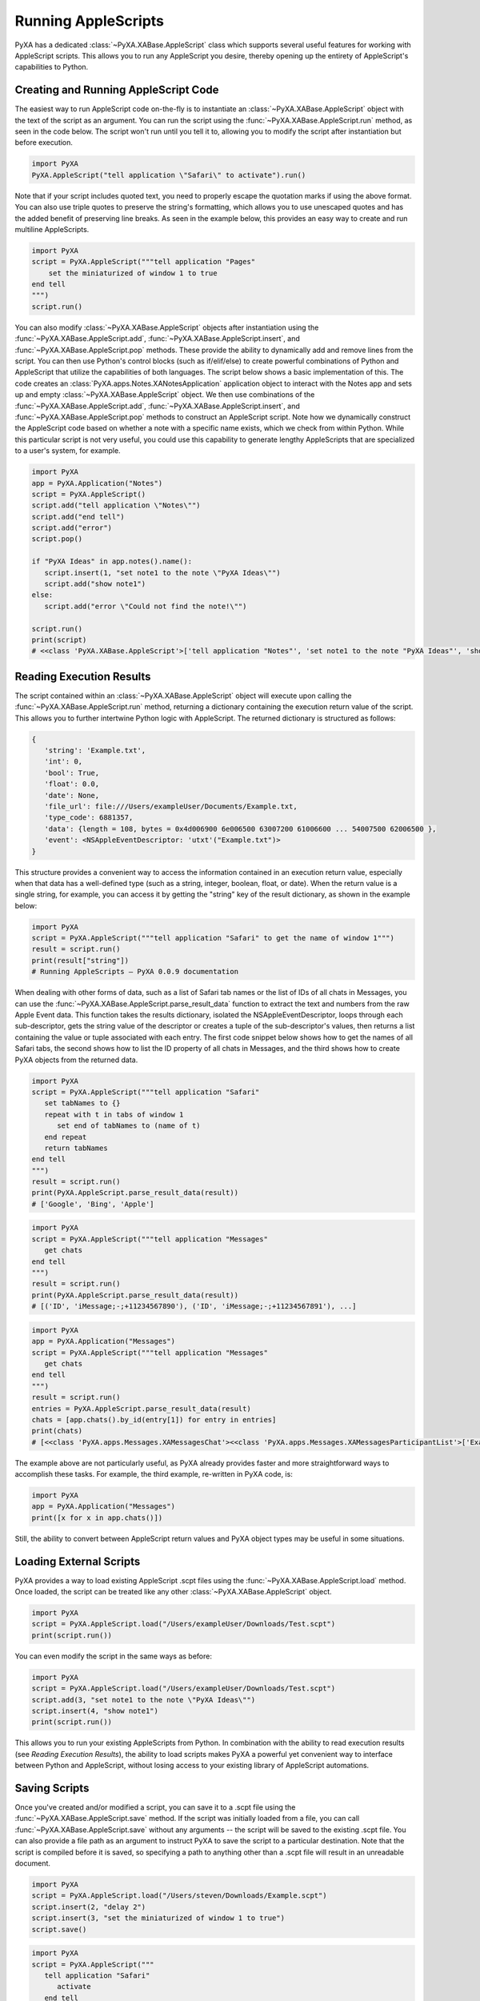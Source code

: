 Running AppleScripts
====================

PyXA has a dedicated :class:`~PyXA.XABase.AppleScript` class which supports several useful features for working with AppleScript scripts. This allows you to run any AppleScript you desire, thereby opening up the entirety of AppleScript's capabilities to Python.


Creating and Running AppleScript Code
-------------------------------------

The easiest way to run AppleScript code on-the-fly is to instantiate an :class:`~PyXA.XABase.AppleScript` object with the text of the script as an argument. You can run the script using the :func:`~PyXA.XABase.AppleScript.run` method, as seen in the code below. The script won't run until you tell it to, allowing you to modify the script after instantiation but before execution.

.. code-block:: Python

    import PyXA
    PyXA.AppleScript("tell application \"Safari\" to activate").run()

Note that if your script includes quoted text, you need to properly escape the quotation marks if using the above format. You can also use triple quotes to preserve the string's formatting, which allows you to use unescaped quotes and has the added benefit of preserving line breaks. As seen in the example below, this provides an easy way to create and run multiline AppleScripts.

.. code-block:: Python

   import PyXA
   script = PyXA.AppleScript("""tell application "Pages"
       set the miniaturized of window 1 to true
   end tell
   """)
   script.run()

You can also modify :class:`~PyXA.XABase.AppleScript` objects after instantiation using the :func:`~PyXA.XABase.AppleScript.add`, :func:`~PyXA.XABase.AppleScript.insert`, and :func:`~PyXA.XABase.AppleScript.pop` methods. These provide the ability to dynamically add and remove lines from the script. You can then use Python's control blocks (such as if/elif/else) to create powerful combinations of Python and AppleScript that utilize the capabilities of both languages. The script below shows a basic implementation of this. The code creates an :class:`PyXA.apps.Notes.XANotesApplication` application object to interact with the Notes app and sets up and empty :class:`~PyXA.XABase.AppleScript` object. We then use combinations of the :func:`~PyXA.XABase.AppleScript.add`, :func:`~PyXA.XABase.AppleScript.insert`, and :func:`~PyXA.XABase.AppleScript.pop` methods to construct an AppleScript script. Note how we dynamically construct the AppleScript code based on whether a note with a specific name exists, which we check from within Python. While this particular script is not very useful, you could use this capability to generate lengthy AppleScripts that are specialized to a user's system, for example. 

.. code-block:: Python

   import PyXA
   app = PyXA.Application("Notes")
   script = PyXA.AppleScript()
   script.add("tell application \"Notes\"")
   script.add("end tell")
   script.add("error")
   script.pop()
   
   if "PyXA Ideas" in app.notes().name():
      script.insert(1, "set note1 to the note \"PyXA Ideas\"")
      script.add("show note1")
   else:
      script.add("error \"Could not find the note!\"")
   
   script.run()
   print(script)
   # <<class 'PyXA.XABase.AppleScript'>['tell application "Notes"', 'set note1 to the note "PyXA Ideas"', 'show note1', 'end tell']>


Reading Execution Results
-------------------------

The script contained within an :class:`~PyXA.XABase.AppleScript` object will execute upon calling the :func:`~PyXA.XABase.AppleScript.run` method, returning a dictionary containing the execution return value of the script. This allows you to further intertwine Python logic with AppleScript. The returned dictionary is structured as follows:

.. code-block::

   {
      'string': 'Example.txt',
      'int': 0,
      'bool': True,
      'float': 0.0,
      'date': None,
      'file_url': file:///Users/exampleUser/Documents/Example.txt,
      'type_code': 6881357,
      'data': {length = 108, bytes = 0x4d006900 6e006500 63007200 61006600 ... 54007500 62006500 },
      'event': <NSAppleEventDescriptor: 'utxt'("Example.txt")>
   }

This structure provides a convenient way to access the information contained in an execution return value, especially when that data has a well-defined type (such as a string, integer, boolean, float, or date). When the return value is a single string, for example, you can access it by getting the "string" key of the result dictionary, as shown in the example below:

.. code-block:: Python

   import PyXA
   script = PyXA.AppleScript("""tell application "Safari" to get the name of window 1""")
   result = script.run()
   print(result["string"])
   # Running AppleScripts — PyXA 0.0.9 documentation

When dealing with other forms of data, such as a list of Safari tab names or the list of IDs of all chats in Messages, you can use the :func:`~PyXA.XABase.AppleScript.parse_result_data` function to extract the text and numbers from the raw Apple Event data. This function takes the results dictionary, isolated the NSAppleEventDescriptor, loops through each sub-descriptor, gets the string value of the descriptor or creates a tuple of the sub-descriptor's values, then returns a list containing the value or tuple associated with each entry. The first code snippet below shows how to get the names of all Safari tabs, the second shows how to list the ID property of all chats in Messages, and the third shows how to create PyXA objects from the returned data.

.. code-block:: Python

   import PyXA
   script = PyXA.AppleScript("""tell application "Safari"
      set tabNames to {}
      repeat with t in tabs of window 1
         set end of tabNames to (name of t)
      end repeat
      return tabNames
   end tell
   """)
   result = script.run()
   print(PyXA.AppleScript.parse_result_data(result))
   # ['Google', 'Bing', 'Apple']

.. code-block:: Python

   import PyXA
   script = PyXA.AppleScript("""tell application "Messages"
      get chats
   end tell
   """)
   result = script.run()
   print(PyXA.AppleScript.parse_result_data(result))
   # [('ID', 'iMessage;-;+11234567890'), ('ID', 'iMessage;-;+11234567891'), ...]

.. code-block:: Python

   import PyXA
   app = PyXA.Application("Messages")
   script = PyXA.AppleScript("""tell application "Messages"
      get chats
   end tell
   """)
   result = script.run()
   entries = PyXA.AppleScript.parse_result_data(result)
   chats = [app.chats().by_id(entry[1]) for entry in entries]
   print(chats)
   # [<<class 'PyXA.apps.Messages.XAMessagesChat'><<class 'PyXA.apps.Messages.XAMessagesParticipantList'>['Example Person']>>, ...]

The example above are not particularly useful, as PyXA already provides faster and more straightforward ways to accomplish these tasks. For example, the third example, re-written in PyXA code, is:

.. code-block:: Python

   import PyXA
   app = PyXA.Application("Messages")
   print([x for x in app.chats()])

Still, the ability to convert between AppleScript return values and PyXA object types may be useful in some situations.


Loading External Scripts
------------------------
PyXA provides a way to load existing AppleScript .scpt files using the :func:`~PyXA.XABase.AppleScript.load` method. Once loaded, the script can be treated like any other :class:`~PyXA.XABase.AppleScript` object.

.. code-block:: Python

   import PyXA
   script = PyXA.AppleScript.load("/Users/exampleUser/Downloads/Test.scpt")
   print(script.run())

You can even modify the script in the same ways as before:

.. code-block:: Python

   import PyXA
   script = PyXA.AppleScript.load("/Users/exampleUser/Downloads/Test.scpt")
   script.add(3, "set note1 to the note \"PyXA Ideas\"")
   script.insert(4, "show note1")
   print(script.run())

This allows you to run your existing AppleScripts from Python. In combination with the ability to read execution results (see `Reading Execution Results`), the ability to load scripts makes PyXA a powerful yet convenient way to interface between Python and AppleScript, without losing access to your existing library of AppleScript automations.


Saving Scripts
--------------
Once you've created and/or modified a script, you can save it to a .scpt file using the :func:`~PyXA.XABase.AppleScript.save` method. If the script was initially loaded from a file, you can call :func:`~PyXA.XABase.AppleScript.save` without any arguments -- the script will be saved to the existing .scpt file. You can also provide a file path as an argument to instruct PyXA to save the script to a particular destination. Note that the script is compiled before it is saved, so specifying a path to anything other than a .scpt file will result in an unreadable document.

.. code-block:: Python

   import PyXA
   script = PyXA.AppleScript.load("/Users/steven/Downloads/Example.scpt")
   script.insert(2, "delay 2")
   script.insert(3, "set the miniaturized of window 1 to true")
   script.save()

.. code-block:: Python

   import PyXA
   script = PyXA.AppleScript("""
      tell application "Safari"
         activate
      end tell
   """)
   >>> script.save("/Users/exampleUser/Downloads/Example.scpt")

